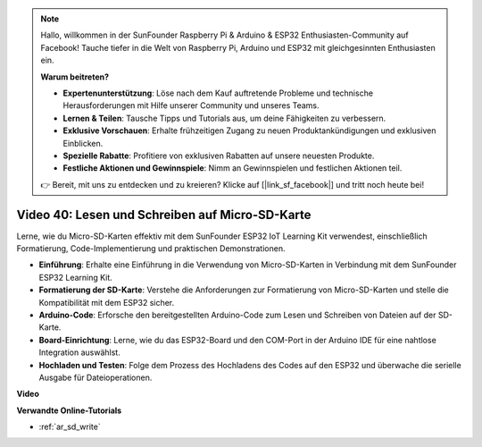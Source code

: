 .. note::

    Hallo, willkommen in der SunFounder Raspberry Pi & Arduino & ESP32 Enthusiasten-Community auf Facebook! Tauche tiefer in die Welt von Raspberry Pi, Arduino und ESP32 mit gleichgesinnten Enthusiasten ein.

    **Warum beitreten?**

    - **Expertenunterstützung**: Löse nach dem Kauf auftretende Probleme und technische Herausforderungen mit Hilfe unserer Community und unseres Teams.
    - **Lernen & Teilen**: Tausche Tipps und Tutorials aus, um deine Fähigkeiten zu verbessern.
    - **Exklusive Vorschauen**: Erhalte frühzeitigen Zugang zu neuen Produktankündigungen und exklusiven Einblicken.
    - **Spezielle Rabatte**: Profitiere von exklusiven Rabatten auf unsere neuesten Produkte.
    - **Festliche Aktionen und Gewinnspiele**: Nimm an Gewinnspielen und festlichen Aktionen teil.

    👉 Bereit, mit uns zu entdecken und zu kreieren? Klicke auf [|link_sf_facebook|] und tritt noch heute bei!

Video 40: Lesen und Schreiben auf Micro-SD-Karte
======================================================

Lerne, wie du Micro-SD-Karten effektiv mit dem SunFounder ESP32 IoT Learning Kit verwendest, einschließlich Formatierung, Code-Implementierung und praktischen Demonstrationen.

* **Einführung**: Erhalte eine Einführung in die Verwendung von Micro-SD-Karten in Verbindung mit dem SunFounder ESP32 Learning Kit.
* **Formatierung der SD-Karte**: Verstehe die Anforderungen zur Formatierung von Micro-SD-Karten und stelle die Kompatibilität mit dem ESP32 sicher.
* **Arduino-Code**: Erforsche den bereitgestellten Arduino-Code zum Lesen und Schreiben von Dateien auf der SD-Karte.
* **Board-Einrichtung**: Lerne, wie du das ESP32-Board und den COM-Port in der Arduino IDE für eine nahtlose Integration auswählst.
* **Hochladen und Testen**: Folge dem Prozess des Hochladens des Codes auf den ESP32 und überwache die serielle Ausgabe für Dateioperationen.

**Video**

.. raw:: html

    <iframe width="700" height="500" src="https://www.youtube.com/embed/IoK1KvO2EwI?si=YEMa0se8Si2ln5-G" title="YouTube video player" frameborder="0" allow="accelerometer; autoplay; clipboard-write; encrypted-media; gyroscope; picture-in-picture; web-share" allowfullscreen></iframe>

**Verwandte Online-Tutorials**

* :ref:`ar_sd_write`

